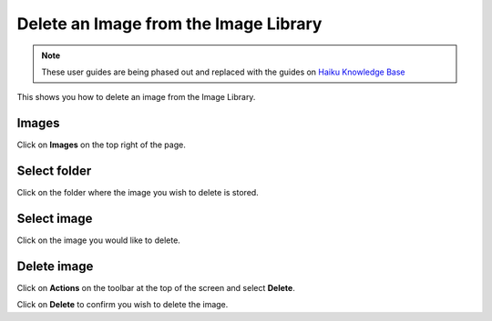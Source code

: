
Delete an Image from the Image Library
======================================================================================================

.. note:: These user guides are being phased out and replaced with the guides on `Haiku Knowledge Base <https://fry-it.atlassian.net/wiki/display/HKB/Haiku+Knowledge+Base>`_


This shows you how to delete an image from the Image Library.	

Images
-------------------------------------------------------------------------------------------

.. image:: images/Delete_an_Image_from_the_Image_Library/media_1401702831271.png
   :align: center
   

Click on **Images** on the top right of the page.


Select folder
-------------------------------------------------------------------------------------------

.. image:: images/Delete_an_Image_from_the_Image_Library/media_1401703497530.png
   :align: center
   

Click on the folder where the image you wish to delete is stored.


Select image
-------------------------------------------------------------------------------------------

.. image:: images/Delete_an_Image_from_the_Image_Library/media_1401703655704.png
   :align: center
   

Click on the image you would like to delete.


Delete image
-------------------------------------------------------------------------------------------

.. image:: images/Delete_an_Image_from_the_Image_Library/media_1401703681921.png
   :align: center
   

Click on  **Actions** on the toolbar at the top of the screen and select **Delete**.



.. image:: images/Delete_an_Image_from_the_Image_Library/media_1401703715697.png
   :align: center
   

Click on **Delete** to confirm you wish to delete the image. 


